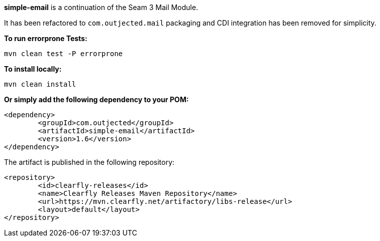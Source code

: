 **simple-email** is a continuation of the Seam 3 Mail Module.

It has been refactored to `com.outjected.mail` packaging and CDI integration has been removed for simplicity.

**To run errorprone Tests:**

`mvn clean test -P errorprone`

**To install locally:**

`mvn clean install`

**Or simply add the following dependency to your POM:**

```
<dependency>
	<groupId>com.outjected</groupId>
	<artifactId>simple-email</artifactId>
	<version>1.6</version>
</dependency>
```

The artifact is published in the following repository:

```
<repository>
	<id>clearfly-releases</id>
	<name>Clearfly Releases Maven Repository</name>
	<url>https://mvn.clearfly.net/artifactory/libs-release</url>
	<layout>default</layout>
</repository>
```